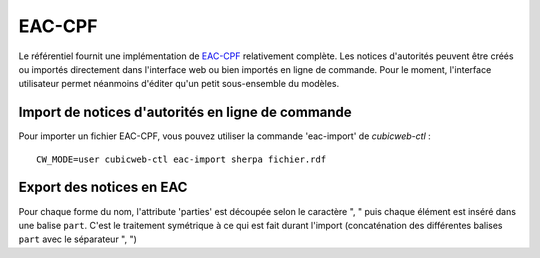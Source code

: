 =======
EAC-CPF
=======

Le référentiel fournit une implémentation de EAC-CPF_ relativement complète. Les notices d'autorités
peuvent être créés ou importés directement dans l'interface web ou bien importés en ligne de
commande. Pour le moment, l'interface utilisateur permet néanmoins d'éditer qu'un petit
sous-ensemble du modèles.

.. section sur les balises supportées ou non
.. include-url:: https://hg.logilab.org/review/cubes/eac/raw-file/tip/doc/supported.rst


Import de notices d'autorités en ligne de commande
==================================================

Pour importer un fichier EAC-CPF, vous pouvez utiliser la commande 'eac-import' de `cubicweb-ctl` :

::

    CW_MODE=user cubicweb-ctl eac-import sherpa fichier.rdf


Export des notices en EAC
=========================

Pour chaque forme du nom, l'attribute 'parties' est découpée selon le caractère ", " puis chaque
élément est inséré dans une balise ``part``. C'est le traitement symétrique à ce qui est fait durant
l'import (concaténation des différentes balises ``part`` avec le séparateur ", ")